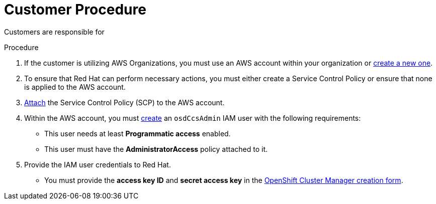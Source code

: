 // Module included in the following assemblies:
//
// * assemblies/assembly-aws-policy-ccs.adoc

[id="proc-aws-policy-ccs_{context}"]
= Customer Procedure

[role="_abstract"]
Customers are responsible for

.Procedure

1. If the customer is utilizing AWS Organizations, you must use an AWS account within your organization or link:https://docs.aws.amazon.com/organizations/latest/userguide/orgs_manage_accounts_create.html#orgs_manage_accounts_create-new[create a new one].

2. To ensure that Red Hat can perform necessary actions, you must either create a Service Control Policy or ensure that none is applied to the AWS account.

3. link:https://docs.aws.amazon.com/organizations/latest/userguide/orgs_introduction.html[Attach] the Service Control Policy (SCP) to the AWS account.

4. Within the AWS account, you must link:https://docs.aws.amazon.com/IAM/latest/UserGuide/id_users_create.html[create] an `osdCcsAdmin` IAM user with the following requirements:
* This user needs at least *Programmatic access* enabled.
* This user must have the *AdministratorAccess* policy attached to it.

5. Provide the IAM user credentials to Red Hat.
* You must provide the *access key ID* and *secret access key* in the link:https://cloud.redhat.com/openshift/create/osd[OpenShift Cluster Manager creation form].
